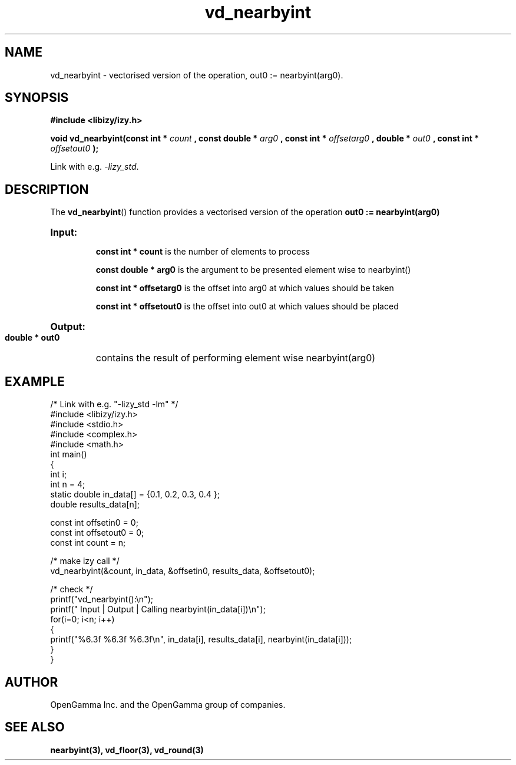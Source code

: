 .\" %%%LICENSE_START(APACHE_V2)
.\"
.\" Copyright (C) 2013 - present by OpenGamma Inc. and the OpenGamma group of companies
.\"
.\" Please see distribution for license.
.\"
.\" %%%LICENSE_END

.TH vd_nearbyint 3  "15 Jul 2014" "version 0.1"
.SH NAME
vd_nearbyint - vectorised version of the operation, out0 := nearbyint(arg0).
.SH SYNOPSIS
.B #include <libizy/izy.h>
.sp
.BI "void vd_nearbyint(const int * "count
.BI ", const double * "arg0
.BI ", const int * "offsetarg0
.BI ", double * "out0
.BI ", const int * "offsetout0
.B ");"


Link with e.g. \fI\-lizy_std\fP.
.SH DESCRIPTION
The 
.BR vd_nearbyint ()
function provides a vectorised version of the operation 
.B out0 := nearbyint(arg0)

.HP
.B Input:

.B "const int * count"
is the number of elements to process

.B "const double * arg0"
is the argument to be presented element wise to nearbyint()

.B "const int * offsetarg0"
is the offset into arg0 at which values should be taken

.B "const int * offsetout0"
is the offset into out0 at which values should be placed

.HP
.BR Output:

.B "double * out0"
contains the result of performing element wise nearbyint(arg0)

.PP
.SH EXAMPLE
.nf
/* Link with e.g. "\-lizy_std \-lm" */
#include <libizy/izy.h>
#include <stdio.h>
#include <complex.h>
#include <math.h>
int main()
{
  int i;
  int n = 4;
  static double in_data[] = {0.1, 0.2, 0.3, 0.4 };
  double results_data[n];

  const int offsetin0 = 0;
  const int offsetout0 = 0;
  const int count = n;

  /* make izy call */
  vd_nearbyint(&count, in_data, &offsetin0, results_data, &offsetout0);

  /* check */
  printf("vd_nearbyint():\\n");
  printf(" Input  | Output | Calling nearbyint(in_data[i])\\n");
  for(i=0; i<n; i++)
    {
      printf("%6.3f   %6.3f   %6.3f\\n", in_data[i], results_data[i], nearbyint(in_data[i]));
    }
}
.fi
.SH AUTHOR
OpenGamma Inc. and the OpenGamma group of companies.
.SH "SEE ALSO"
.B nearbyint(3), vd_floor(3), vd_round(3)

